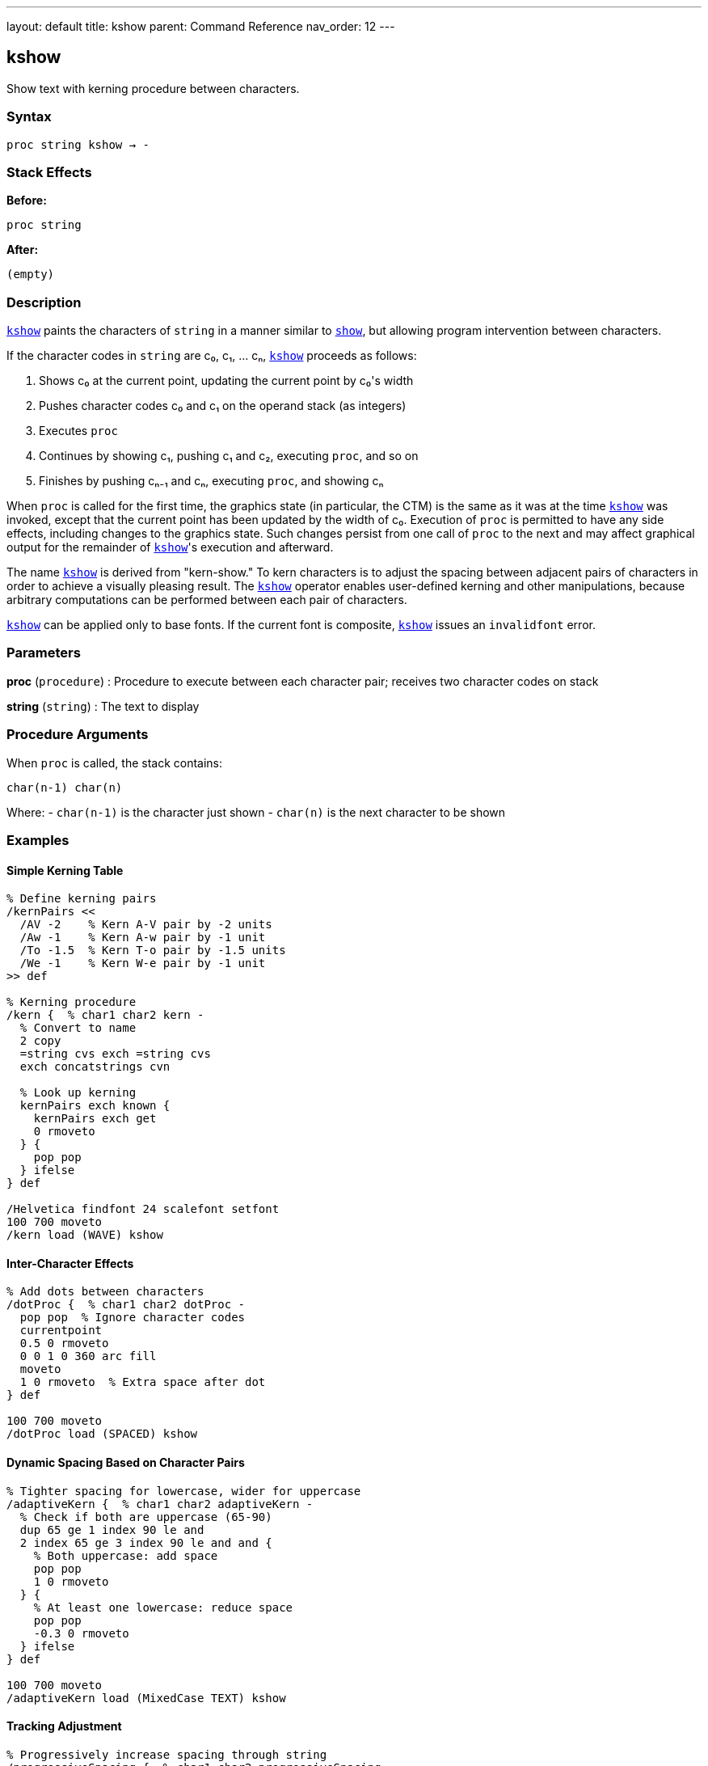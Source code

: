 ---
layout: default
title: kshow
parent: Command Reference
nav_order: 12
---

== kshow

Show text with kerning procedure between characters.

=== Syntax

----
proc string kshow → -
----

=== Stack Effects

**Before:**
```
proc string
```

**After:**
```
(empty)
```

=== Description

link:/docs/commands/references/kshow/[`kshow`] paints the characters of `string` in a manner similar to link:/docs/commands/references/show/[`show`], but allowing program intervention between characters.

If the character codes in `string` are c₀, c₁, ... cₙ, link:/docs/commands/references/kshow/[`kshow`] proceeds as follows:

1. Shows c₀ at the current point, updating the current point by c₀'s width
2. Pushes character codes c₀ and c₁ on the operand stack (as integers)
3. Executes `proc`
4. Continues by showing c₁, pushing c₁ and c₂, executing `proc`, and so on
5. Finishes by pushing cₙ₋₁ and cₙ, executing `proc`, and showing cₙ

When `proc` is called for the first time, the graphics state (in particular, the CTM) is the same as it was at the time link:/docs/commands/references/kshow/[`kshow`] was invoked, except that the current point has been updated by the width of c₀. Execution of `proc` is permitted to have any side effects, including changes to the graphics state. Such changes persist from one call of `proc` to the next and may affect graphical output for the remainder of link:/docs/commands/references/kshow/[`kshow`]'s execution and afterward.

The name link:/docs/commands/references/kshow/[`kshow`] is derived from "kern-show." To kern characters is to adjust the spacing between adjacent pairs of characters in order to achieve a visually pleasing result. The link:/docs/commands/references/kshow/[`kshow`] operator enables user-defined kerning and other manipulations, because arbitrary computations can be performed between each pair of characters.

link:/docs/commands/references/kshow/[`kshow`] can be applied only to base fonts. If the current font is composite, link:/docs/commands/references/kshow/[`kshow`] issues an `invalidfont` error.

=== Parameters

**proc** (`procedure`)
: Procedure to execute between each character pair; receives two character codes on stack

**string** (`string`)
: The text to display

=== Procedure Arguments

When `proc` is called, the stack contains:

```
char(n-1) char(n)
```

Where:
- `char(n-1)` is the character just shown
- `char(n)` is the next character to be shown

=== Examples

==== Simple Kerning Table

[source,postscript]
----
% Define kerning pairs
/kernPairs <<
  /AV -2    % Kern A-V pair by -2 units
  /Aw -1    % Kern A-w pair by -1 unit
  /To -1.5  % Kern T-o pair by -1.5 units
  /We -1    % Kern W-e pair by -1 unit
>> def

% Kerning procedure
/kern {  % char1 char2 kern -
  % Convert to name
  2 copy
  =string cvs exch =string cvs
  exch concatstrings cvn

  % Look up kerning
  kernPairs exch known {
    kernPairs exch get
    0 rmoveto
  } {
    pop pop
  } ifelse
} def

/Helvetica findfont 24 scalefont setfont
100 700 moveto
/kern load (WAVE) kshow
----

==== Inter-Character Effects

[source,postscript]
----
% Add dots between characters
/dotProc {  % char1 char2 dotProc -
  pop pop  % Ignore character codes
  currentpoint
  0.5 0 rmoveto
  0 0 1 0 360 arc fill
  moveto
  1 0 rmoveto  % Extra space after dot
} def

100 700 moveto
/dotProc load (SPACED) kshow
----

==== Dynamic Spacing Based on Character Pairs

[source,postscript]
----
% Tighter spacing for lowercase, wider for uppercase
/adaptiveKern {  % char1 char2 adaptiveKern -
  % Check if both are uppercase (65-90)
  dup 65 ge 1 index 90 le and
  2 index 65 ge 3 index 90 le and and {
    % Both uppercase: add space
    pop pop
    1 0 rmoveto
  } {
    % At least one lowercase: reduce space
    pop pop
    -0.3 0 rmoveto
  } ifelse
} def

100 700 moveto
/adaptiveKern load (MixedCase TEXT) kshow
----

==== Tracking Adjustment

[source,postscript]
----
% Progressively increase spacing through string
/progressiveSpacing {  % char1 char2 progressiveSpacing -
  pop pop
  currentpoint /y exch def /x exch def
  /spacing spacing 0.1 add def
  x spacing add y moveto
} def

/spacing 0 def
100 700 moveto
/progressiveSpacing load (EXPANDING) kshow
----

=== Errors

**invalidaccess**
: Font or string has restricted access

**invalidfont**
: Current font is not valid or is a composite font

**nocurrentpoint**
: Current point is not defined

**stackunderflow**
: Fewer than two operands on stack

**typecheck**
: `proc` is not a procedure or `string` is not a string

=== Procedure Execution Context

The `proc` procedure:

**Can access:**
- All graphics state parameters
- Character codes being processed
- Current point (via `currentpoint`)

**Can modify:**
- Current point (via `rmoveto`, `moveto`)
- Graphics state (colors, line width, etc.)
- Any PostScript state

**Receives:**
- Two integers on stack (previous and next character codes)

**Should return:**
- No specific return value required
- Stack should be clean (pop operands or leave results intentionally)

=== Common Kerning Patterns

==== Letter Pair Kerning

Common pairs that benefit from kerning:

[cols="1,1,2"]
|===
| Pair | Adjustment | Reason

| AV, AW, Av, Aw
| Negative
| Diagonal creates visual gap

| To, Tr, Tu
| Negative
| Overhang opportunity

| LT, LY
| Negative
| Height difference

| ff, fi, fl
| Negative
| Ligature-like pairs

| WA, Wa
| Negative
| Diagonal intersection
|===

==== Optical Kerning

[source,postscript]
----
% Kern based on character shapes, not just codes
/opticalKern {  % char1 char2 opticalKern -
  % Check for diagonal-straight combinations
  exch dup 65 eq exch 86 eq or  % A or V
  1 index dup 84 eq exch 87 eq or  % T or W
  and {
    -1.5 0 rmoveto
  } {
    pop
  } ifelse
} def

/Helvetica findfont 18 scalefont setfont
100 700 moveto
/opticalKern load (WAVES TRAVEL) kshow
----

=== Performance Considerations

- **Most expensive** text operator due to procedure calls
- Called `length(string) - 1` times
- Procedure invocation overhead per character pair
- Graphics state changes persist
- Use only when necessary for typographic quality

Performance comparison:
```
show           - Fastest
ashow          - Fast (simple arithmetic)
widthshow      - Fast (conditional check)
awidthshow     - Moderate (two conditionals)
kshow          - Slowest (procedure calls)
```

=== Kerning Best Practices

**Define kerning tables:**
- Store kerning pairs in dictionaries
- Precompute common adjustments
- Use efficient lookup structures

**Minimize procedure complexity:**
- Keep `proc` as simple as possible
- Avoid unnecessary calculations
- Cache computed values when possible

**Test with target fonts:**
- Kerning values are font-specific
- Verify with actual font metrics
- Adjust for different point sizes

=== Limitations

**Composite fonts:**
: link:/docs/commands/references/kshow/[`kshow`] cannot be used with composite fonts; use link:/docs/commands/references/cshow/[`cshow`] instead

**Character boundaries:**
: Procedure is called between characters, not within character rendering

**Stack management:**
: Procedure must properly manage the character code operands

=== See Also

- link:/docs/commands/references/show/[`show`] - Basic text painting
- link:/docs/commands/references/ashow/[`ashow`] - Uniform character spacing
- link:/docs/commands/references/widthshow/[`widthshow`] - Selective character width adjustment
- link:/docs/commands/references/awidthshow/[`awidthshow`] - Combine ashow and widthshow
- link:/docs/commands/references/cshow/[`cshow`] - Show with procedure per character (Level 2)
- link:/docs/commands/references/stringwidth/[`stringwidth`] - Calculate text width